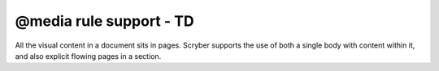 ================================
@media rule support - TD
================================

All the visual content in a document sits in pages. Scryber supports the use of both a single body with content within it, 
and also explicit flowing pages in a section.


